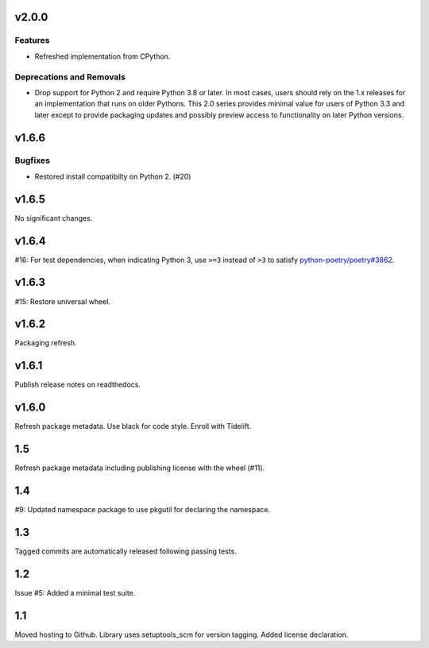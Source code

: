 v2.0.0
======

Features
--------

- Refreshed implementation from CPython.


Deprecations and Removals
-------------------------

- Drop support for Python 2 and require Python 3.8 or later. In most cases, users should rely on the 1.x releases for an implementation that runs on older Pythons. This 2.0 series provides minimal value for users of Python 3.3 and later except to provide packaging updates and possibly preview access to functionality on later Python versions.


v1.6.6
======

Bugfixes
--------

- Restored install compatibilty on Python 2. (#20)


v1.6.5
======

No significant changes.


v1.6.4
======

#16: For test dependencies, when indicating Python 3, use ``>=3``
instead of ``>3`` to satisfy
`python-poetry/poetry#3862 <https://github.com/python-poetry/poetry/issues/3862>`_.

v1.6.3
======

#15: Restore universal wheel.

v1.6.2
======

Packaging refresh.

v1.6.1
======

Publish release notes on readthedocs.

v1.6.0
======

Refresh package metadata.
Use black for code style.
Enroll with Tidelift.

1.5
===

Refresh package metadata including publishing license with the
wheel (#11).

1.4
===

#9: Updated namespace package to use pkgutil for declaring the
namespace.

1.3
===

Tagged commits are automatically released following passing
tests.

1.2
===

Issue #5: Added a minimal test suite.

1.1
===

Moved hosting to Github.
Library uses setuptools_scm for version tagging.
Added license declaration.
